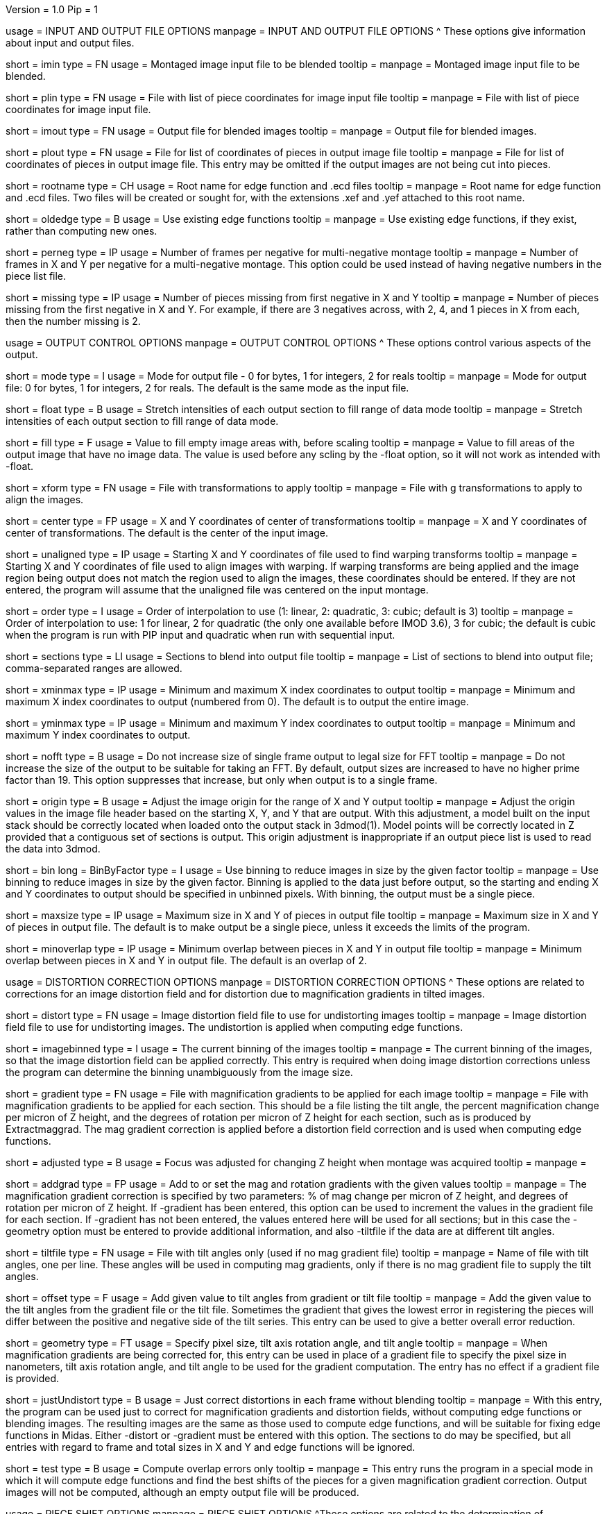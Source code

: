 Version = 1.0
Pip = 1
[SectionHeader = IOOptions]
usage = INPUT AND OUTPUT FILE OPTIONS 
manpage = INPUT AND OUTPUT FILE OPTIONS
^  These options give information about input and output files.

[Field = ImageInputFile]
short = imin
type = FN
usage = Montaged image input file to be blended
tooltip = 
manpage = Montaged image input file to be blended.

[Field = PieceListInput]
short = plin
type = FN
usage = File with list of piece coordinates for image input file
tooltip = 
manpage = File with list of piece coordinates for image input file.

[Field = ImageOutputFile]
short = imout
type = FN
usage = Output file for blended images
tooltip = 
manpage = Output file for blended images.

[Field = PieceListOutput]
short = plout
type = FN
usage = File for list of coordinates of pieces in output image file
tooltip = 
manpage = File for list of coordinates of pieces in output image file.  This
entry may be omitted if the output images are not being cut into pieces.

[Field = RootNameForEdges]
short = rootname
type = CH
usage = Root name for edge function and .ecd files
tooltip = 
manpage = Root name for edge function and .ecd files.  Two files will be
created or sought for, with the extensions .xef and .yef attached to this root
name.

[Field = OldEdgeFunctions]
short = oldedge
type = B
usage = Use existing edge functions
tooltip = 
manpage = Use existing edge functions, if they exist, rather than computing new
ones.

[Field = FramesPerNegativeXandY]
short = perneg
type = IP
usage = Number of frames per negative for multi-negative montage
tooltip = 
manpage = Number of frames in X and Y per negative for a multi-negative 
montage.  This option could be used instead of having negative numbers in the
piece list file.

[Field = MissingFromFirstNegativeXandY]
short = missing
type = IP
usage = Number of pieces missing from first negative in X and Y
tooltip = 
manpage = Number of pieces missing from the first negative in X and Y.  For
example, if there are 3 negatives across, with 2, 4, and 1 pieces in X
from each, then the number missing is 2.

[SectionHeader = OutputOptions]
usage = OUTPUT CONTROL OPTIONS 
manpage =  OUTPUT CONTROL OPTIONS
^  These options control various aspects of the output.

[Field = ModeToOutput]
short = mode
type = I
usage = Mode for output file - 0 for bytes, 1 for integers, 2 for reals
tooltip = 
manpage = Mode for output file: 0 for bytes, 1 for integers, 2 for reals.  The
default is the same mode as the input file.

[Field = FloatToRange]
short = float
type = B
usage = Stretch intensities of each output section to fill range of data mode
tooltip = 
manpage = Stretch intensities of each output section to fill range of data
mode.

[Field = FillValue]
short = fill
type = F
usage = Value to fill empty image areas with, before scaling
tooltip = 
manpage = Value to fill areas of the output image that have no image data.
The value is used before any scling by the -float option, so it will not work
as intended with -float.
 
[Field = TransformFile]
short = xform
type = FN
usage = File with transformations to apply
tooltip = 
manpage = File with g transformations to apply to align the images.

[Field = TransformCenterXandY]
short = center
type = FP
usage = X and Y coordinates of center of transformations
tooltip = 
manpage = X and Y coordinates of center of transformations.  The default is the
center of the input image.

[Field = UnalignedStartingXandY]
short = unaligned
type = IP
usage = Starting X and Y coordinates of file used to find warping transforms
tooltip = 
manpage = Starting X and Y coordinates of file used to align images with
warping.  If warping transforms are being applied and the image region being
output does not match the region used to align the images, these coordinates
should be entered.  If they are not entered, the program will assume that the
unaligned file was centered on the input montage.

[Field = InterpolationOrder]
short = order
type = I
usage = Order of interpolation to use (1: linear, 2: quadratic, 3: cubic;
default is 3)
tooltip = 
manpage = Order of interpolation to use: 1 for linear, 2 for quadratic (the 
only one available before IMOD 3.6), 3 for cubic; the default is cubic when
the program is run with PIP input and quadratic when run with sequential
input.

[Field = SectionsToDo]
short = sections
type = LI
usage = Sections to blend into output file
tooltip = 
manpage = List of sections to blend into output file; comma-separated ranges
are allowed.

[Field = StartingAndEndingX]
short = xminmax
type = IP
usage = Minimum and maximum X index coordinates to output
tooltip = 
manpage = Minimum and maximum X index coordinates to output (numbered from 0).
The default is to output the entire image.

[Field = StartingAndEndingY]
short = yminmax
type = IP
usage = Minimum and maximum Y index coordinates to output
tooltip = 
manpage = Minimum and maximum Y index coordinates to output.

[Field = NoResizeForFFT]
short = nofft
type = B
usage = Do not increase size of single frame output to legal size for FFT
tooltip = 
manpage = Do not increase the size of the output to be suitable for taking an
FFT.  By default, output sizes are increased to have no higher prime factor
than 19.  This option suppresses that increase, but only when output is to a
single frame.

[Field = AdjustOrigin]
short = origin
type = B
usage = Adjust the image origin for the range of X and Y output
tooltip = 
manpage = Adjust the origin values in the image file header based on the
starting X, Y, and Y that are output.  With this adjustment, a model
built on the input stack should be correctly located when loaded onto the
output stack in 3dmod(1).  Model points will be correctly located in Z
provided that a contiguous set of sections is output.  This origin adjustment
is inappropriate if an output piece list is used to read the data into 3dmod.

[Field = BinByFactor]
short = bin
long = BinByFactor
type = I
usage = Use binning to reduce images in size by the given factor
tooltip = 
manpage = Use binning to reduce images in size by the given factor.  Binning
is applied to the data just before output, so the starting and ending X and Y
coordinates to output should be specified in unbinned pixels.  With binning,
the output must be a single piece.

[Field = MaximumNewSizeXandY]
short = maxsize
type = IP
usage = Maximum size in X and Y of pieces in output file
tooltip = 
manpage = Maximum size in X and Y of pieces in output file.  The default is to
make output be a single piece, unless it exceeds the limits of the program.

[Field = MinimumOverlapXandY]
short = minoverlap
type = IP
usage = Minimum overlap between pieces in X and Y in output file
tooltip = 
manpage = Minimum overlap between pieces in X and Y in output file.  The
default is an overlap of 2.

[SectionHeader = DistortOptions]
usage = DISTORTION CORRECTION OPTIONS 
manpage =  DISTORTION CORRECTION OPTIONS
^  These options are related to corrections for an image distortion field and
for distortion due to magnification gradients in tilted images.

[Field = DistortionField]
short = distort
type = FN
usage = Image distortion field file to use for undistorting images
tooltip = 
manpage = Image distortion field file to use for undistorting images.  The 
undistortion is applied when computing edge functions.

[Field = ImagesAreBinned]
short = imagebinned
type = I
usage = The current binning of the images
tooltip = 
manpage = The current binning of the images, so that the image distortion
field can be applied correctly.  This entry is required when doing image
distortion corrections unless
the program can determine the binning unambiguously from the image size.

[Field = GradientFile]
short  = gradient
type = FN
usage = File with magnification gradients to be applied for each image
tooltip = 
manpage = File with magnification gradients to be applied for each section.
This should be a file listing the tilt angle, the percent magnification change
per micron of Z height, and the degrees of rotation per micron of Z height
for each section, such as is produced by Extractmaggrad.  The mag gradient
correction is applied before a distortion field correction and is used when
computing edge functions.

[Field = AdjustedFocus]
short = adjusted
type = B
usage = Focus was adjusted for changing Z height when montage was acquired
tooltip = 
manpage = 

[Field = AddToGradient]
short = addgrad
type = FP
usage = Add to or set the mag and rotation gradients with the given values
tooltip =
manpage = The magnification gradient correction is specified by
two parameters: % of mag change per micron of Z height, and degrees of
rotation per micron of Z height.  If -gradient has been entered, this option
can be used to increment the values in the gradient file for each section. 
If -gradient has
not been entered, the values entered here will be used for all sections; but in
this case the -geometry option must be entered to provide additional
information, and also -tiltfile if the data are at different tilt angles.

[Field = TiltFile]
short = tiltfile
type = FN
usage = File with tilt angles only (used if no mag gradient file)
tooltip = 
manpage = Name of file with tilt angles, one per line.  These angles will be
used in computing mag gradients, only if there is no
mag gradient file to supply the tilt angles.

[Field = OffsetTilts]
short = offset
type = F
usage = Add given value to tilt angles from gradient or tilt file
tooltip =
manpage = Add the given value to the tilt angles from the gradient file or the
tilt file.
Sometimes the gradient that gives the lowest error in registering the pieces
will differ between the positive and negative side of the tilt series.  This
entry can be used to give a better overall error reduction.

[Field = TiltGeometry]
short = geometry
type = FT
usage = Specify pixel size, tilt axis rotation angle, and tilt angle
tooltip =
manpage = When magnification gradients are being corrected for, this entry 
can be used in place of a gradient file to specify the 
pixel size in nanometers, tilt axis rotation angle, and tilt angle to be used
for the gradient computation.  The entry has no effect if a gradient file is
provided.

[Field = JustUndistort]
short = justUndistort
type = B
usage = Just correct distortions in each frame without blending
tooltip =
manpage = With this entry, the program can be used just to correct for 
magnification gradients and distortion fields, without computing edge functions
or blending images.  The resulting images are the same as those used to 
compute edge functions, and will be suitable for fixing edge functions in 
Midas.  Either -distort or -gradient must be entered with this option.  The
sections to do may be specified, but all entries with regard to frame and total
sizes in X and Y and edge functions will be ignored.

[Field = TestMode]
short = test
type = B
usage = Compute overlap errors only
tooltip =
manpage = This entry runs the program in a special mode in which it will 
compute edge functions and find the best shifts of the pieces for a given
magnification gradient correction.  Output images will not be computed, 
although an empty output file will be produced.

[SectionHeader = ShiftOptions]
usage = PIECE SHIFT OPTIONS 
manpage =  PIECE SHIFT OPTIONS
^These options are related to the determination of displacements between
pieces in overlap zones and the shifting of pieces into best alignment.

[Field = SloppyMontage]
short = sloppy
type = B
usage = Do initial cross-correlations for finding edge functions
tooltip = 
manpage = Do initial cross-correlations for finding edge functions and shift
pieces to minimize displacements in the overlap zones

[Field = VerySloppyMontage]
short = very
type = B
usage = Do correlations with parameters for finding very big displacements
tooltip = 
manpage = This option acts like SloppyMontage and also sets several parameters
for dealing with very sloppy montages with displacements potentially bigger
than half the width of the overlap zones.  The aspect ratio of the area used
for correlating the overlap zones is increased from 2 to 5 and the filter
parameter radius1 is set to -0.01 to eliminate more low frequencies from the
correlation.  The area being correlated is made wider by setting the extra
width fraction to 0.25.  Up to 16 peaks in the correlation are evaluated by
cross-correlation coefficient.  If distortion corrections are being done, the
default is changed to taper instead of trimming out fill areas for
correlation.

[Field = ShiftPieces]
short = shift
type = B
usage = Shift pieces to minimize displacements in the overlap zones
tooltip = 
manpage = Shift pieces to minimize displacements in the overlap zones.  The
default is to use information from edge functions and from cross-correlations
for each section and pick the one that gives lowest error.

[Field = ShiftFromEdges]
short = edge
type = B
usage = Use only edge functions for shifting pieces
tooltip = 
manpage = Use only edge functions for shifting pieces.

[Field = ShiftFromXcorrs]
short = xcorr
type = B
usage = Use only cross-correlations of overlap zones for shifting pieces 
(legacy behavior)
tooltip = 
manpage = Use only cross-correlations of overlap zones for shifting pieces 
(legacy behavior).

[Field = ReadInXcorrs]
short = readxcorr
type = B
usage = Read displacements from .ecd file instead of computing correlations
tooltip = 
manpage = Read displacements in the overlap zones from an existing .ecd file
instead of computing correlations.

[Field = BinningForEdgeShifts]
short = ecdbin
type = F
usage = Relative binning of images when edge displacements were first computed
tooltip =
manpage = The binning of the images used to determine the edge displacements 
being read in, relative to the current binning of the images, if any. 
You can used binned images to determine edge displacements and
fix them in Midas(1), then use those displacements directly with unbinned
images by specifying the original binning with this option.

[Field = OverlapForEdgeShifts]
short = overlap
type = IP
usage = Overlap in X and Y when edge displacements were first computed
tooltip =
manpage = This option allows you to change the overlap between pieces and use
edge displacements determined with the original overlaps.  Bad artifacts can
occur when the difference between the actual average overlap between pieces
and the overlap in the piece list is big enough to change the actual
coordinates of pieces by more than twice the piece size.  The program will
detect this situation and issue a warning advising that you change the
overlap.  You can use Edpiecepoint(1) to get a new piece list with a different
overlap in one or both dimensions.  Set the new overlap to the old overlap
minus the average edge displacement reported in the warning.  If you want to
use existing edge displacements rather than starting from scratch, use this
option to specify the overlaps in the run originally used to compute edge
displacements.  If that run was done with binned images, enter the binned
overlap value.

[Field = SkipEdgeModelFile]
short = skip
type = FN
usage = Model file with points near edges to exclude
tooltip = 
manpage = Model file with points near edges to exclude when computing edge 
functions and displacements.  You can exclude edges where the overlap cannot
be determined correctly in order to prevent bad displacements from affecting
the placement of surrounding pieces.  On an initial run of Blendmont, marked
edges will be given zero correlation displacements and zero edge functions.
On subsequent runs, the treatment of such edges may be affected by the
-nonzero option described next.  If an edge is marked in a model file, 
it will be excluded even if it is not marked as excluded in the edge 
displacement file that was read in.

[Field = NonzeroSkippedEdgeUse]
short = nonzero
type = I
usage = Where to use excluded edges that have non-zero shifts read from file
tooltip = 
manpage = An indicator of how to treat excluded edges that have non-zero shifts
read in from the edge displacement file.  Possible values are: 0, to exclude
the edge from computation of piece shifts and to give it a zero edge function;
1, to include the displacement in the computation of piece shifts but still
give the edge a zero edge function; 2, to include the displacement in the
computation of piece shifts and compute an edge function for it.  The default
is 0.

[Field = RobustFitCriterion]
short = robust
type = F
usage = Criterion for ignoring aberrant edge shifts when finding piece shifts
tooltip =
manpage = When solving for the piece shifts from the displacements between
pieces, the program can give less weight to, or completely ignore,
displacements that appear to be outliers.  This option activates this
robust fitting and specifies the criterion for determining an outlier.  A
value of 1 will generally find nearly all outliers but may downweight some edge
displacements inappropriately and give a poor blend across those edges.
Higher values, up to about 1.5, will avoid the latter problem but will tend
not to catch actual outliers.  This option is ideal for getting a higher
quality blend quickly for a low-magnification map where grid bars ruin some of
the displacements.  For data to be analyzed, it is preferable to fix the bad
displacements or mark edges to be excluded in Midas(1).
Robust fitting is available only with more than 10 pieces.

[SectionHeader = EdegFuncOptions]
usage = EDGE FUNCTION OPTIONS 
manpage =  EDGE FUNCTION OPTIONS
^These options control the computation and use of the edge functions.

[Field = BlendingWidthXandY]
short = width
type = IP
usage = Width in X and Y across which to blend overlaps
tooltip = 
manpage = Width in X and Y across which to blend overlaps.  The default is:
^  80% of the overlap zone width for overlap width less than 63,
^  50 pixels for overlap width between 63 and 100, or
^  50% of the overlap width for overlap width greater than 100.

[Field = BoxSizeShortAndLong]
short = boxsize
type = IP
usage = Size of box for finding edge functions in short and long directions
tooltip = 
manpage = Size of box for finding edge functions in short and long directions.
The short direction is across an overlap zone, the long direction is along it.
The default size is 10 pixels in the short direction for frame sizes up to 
512 pixels, increasing proportional to the maximum dimension of the frame 
above 512 and up to a value of 80.  (For this and the next two options, there
is no increase in the default above a frame size of 4096.)  The default in the
long direction is 1.5 times the size in the short direction.

[Field = GridSpacingShortAndLong]
short = grid
type = IP
usage = Spacing of edge function grid in short and long directions
tooltip = 
manpage = Spacing of edge function grid in short and long directions.  The
default is 6 pixels in each direction for frame sizes up to 512 pixels,
increasing proportional to the maximum dimension of the frame above 512, up
to a value of 48.

[Field = IndentShortAndLong]
short = indents
type = IP
usage = Indentation of edge function from edge of overlap in short and long 
directions
tooltip = 
manpage = Borders at the edge of the overlap zone in the short and long 
directions which will be excluded when finding edge functions.  The default
size is 3 pixels in each direction for frame sizes up to 512 pixels,
increasing proportional to the maximum dimension of the frame above 512 up to
a value of 24 pixels.

[Field = GoodEdgeLowAndHighZ]
short = goodedge
type = IP
usage = Default lower and upper Z limits for where edge functions are good
tooltip = 
manpage = Default lower and upper Z limits for where edge functions are good
(numbered from 0).
Beyond these limits, the edge functions will be taken from the last good Z 
value.  If this option is entered, these limits will applied to all edges
except ones specified with onegood.

[Field = OneGoodEdgeLimits]
short = onegood
type = IAM
usage = specification of an edge and Z limits within which its edge functions 
are good
tooltip = 
manpage = This options specifies lower and upper Z limits for a specific edge;
beyond these limits the edge functions will be taken from the last good Z
value.  Five values are expected: number of frame below the edge in X and Y
(numbered from 1), 1 for an edge in X or 2 for an edge in Y, lower and upper Z
limits (numbered from 0).

[Field = ExcludeFillFromEdges]
short = exclude
type = B
usage = Exclude areas filled with constant values from edge functions
tooltip = 
manpage = With this option on, the program will detect image areas near an
overlap zone that consist of uniform values and exclude these areas when
computing the edge function.  In addition, in areas along an edge where one
piece consists of uniform values and the other has actual image data, it will
use the actual data across the whole edge instead of transitioning to the
uniform data.

[Field = UnsmoothedPatchFile]
short = unsmooth
type = FN
usage = Text file for unsmoothed edge functions to be output as patch vectors
tooltip =
manpage = Text file for edge functions before smoothing to be output as 
displacement vectors.  This file can be converted to an IMOD model with
"patch2imod -l -f"; use the -s option to control how much the vector lengths
are scaled.  Each edge is output at a different Z value, so the model can be
viewed in the Zap window.  You can use this model to assess whether the box 
size is large enough to give accurate edge functions.

[Field = SmoothedPatchFile]
short = smooth
type = FN
usage = Text file for smoothed edge functions to be output as patch vectors
tooltip =
manpage = Text file for edge functions after smoothing to be output as
displacement vectors.  This file can be converted to an IMOD model with
"patch2imod -l -f".  This model shows the functions actually applied when
blending the overlap zones.

[SectionHeader = ParallelOptions]
usage = PARALLEL BLENDING OPTIONS 
manpage =  PARALLEL BLENDING OPTIONS
^These options allow for running a blending operation in parallel using
Splitblend(1).

[Field = ParallelMode]
short = parallel
type = IP
usage = Mode for setting up or running parallel blend, and 1 for chunks in Y
tooltip = 
manpage = Mode for setting up or running a parallel blend.  The second value
should be 0 for chunks in Z, or 1 for chunks in Y.  The possibilities 
for the first value are:
^   > 0: The program will check for the legality of blending in parallel and
output subset section or line lists for running with the given number of target
chunks.  
^  -1: The program will create and write the header for a common output file
to be written directly by multiple blends.
^  -2: The program will write the given subset of sections directly to a
common output file.
^  -3: The program will take the SubsetToDo as the SectionsToDo and write
these sections to a new file; multiple files will need to be stacked
afterwards.  It should not be necessary to write multiple files; increase the
boundary pixels if artifacts occur when writing to a single file.

[Field = SubsetToDo]
short = subset
type = LI
usage = Subset of sections to do in parallel blend
tooltip = 
manpage = List of subset of sections to blend when running multiple blends in
parallel.  This option is ignored unless ParallelMode is negative.

[Field = LineSubsetToDo]
short = lines
type = IP
usage = Starting and ending Y values of lines to do in parallel blend
tooltip = 
manpage = Starting and ending Y values of lines to blend when running multiple
blends in parallel.  This option is ignored unless ParallelMode is negative.

[Field = BoundaryInfoFile]
short = boundary
type = FN
usage = File with information about boundaries when writing in parallel
tooltip = 
manpage = File with information about boundary locations and files when 
directly writing in parallel to a single output file.

[Field = EdgeFunctionsOnly]
short = functions
type = I
usage = Just compute edge functions (1 for X, 2 for Y, 3 for both)
tooltip =
manpage = Compute edge functions (and correlations, if appropriate) then exit.
Enter 1 or 2 for X or Y edges alone, or 3 to compute both.  If 1 or 2 is
entered and edge correlation displacements are being written to a file, then
the first or second half of the file is produced in a file with extension
".xecd" or ".yecd", and the two halves may simply be concatenated to obtain
the full file.  Blendmont will produce a concatenated file when it is told to
read in the edge displacements and it finds only these two partial files.

[SectionHeader = XCOptions]
usage = CROSS-CORRELATION CONTROL OPTIONS 
manpage = CROSS-CORRELATION CONTROL OPTIONS
^  These options control the cross-correlations used to find
the initial alignment in the overlap zones when montages are sloppy.

[Field = AspectRatioForXcorr]
short = aspect
type = F
usage = Maximum aspect ratio of areas cross-correlated in overlap zones
tooltip = 
manpage = Maximum aspect ratio of areas cross-correlated in overlap zones.
The default is 2, which is generally adequate.  Larger values are required if
the displacements can be very large, but the value should not be made much
larger than necessary because the correlations will take longer to compute and 
may be poorer quality if there is substantial distortion between the two images
in an overlap zone.  The value determines the length of the area relative to
the width of the overlap zone, before any expansion of the correlated width
with the -extra option.

[Field = PadFraction]
short = pad
type = F
usage = Fraction to pad areas correlated in overlap zones
tooltip = 
manpage = Areas from the overlap zones will be padded by this fraction on
each side for correlation.  The default value is 0.45, which allows large
shifts to be measured unambiguously.  Padding for the short dimension will be 
this fraction times the size in that dimension; padding in the long dimension
will be either this fraction times the long dimension size, or 0.9 times the
size in the short dimension, whichever is smaller.

[Field = ExtraXcorrWidth]
short = extra
type = F
usage = Fraction to increase width of areas correlated in overlap zones
tooltip = 
manpage = This entry will increase the width of the areas correlated in
overlap zones by including image area in the interior of each frame, i.e.,
outside the overlap zone.  The width of the extra area is this fraction times
the width of the area within the overlap zone.  This option is appropriate if
montages are very sloppy, particularly if they tend to overlap by much more
than the nominal amount.

[Field = NumberOfXcorrPeaks]
short = numpeaks
type = I
usage = Number of cross-correlation peaks to analyze for correlation 
coefficient
tooltip = 
manpage = If this entry is greater than one, the program will keep track of
this number of the strongest peaks in the cross-correlation, and for each
peak, it will compute a correlation coefficient in real space from the pixels
that overlap in the areas extracted from the overlap zone.  The areas will
each be filtered with the same filter applied in the cross-correlation.  This
option is appropriate if montages are very sloppy, because the raw peak
strength of a correlation is less the lower the overlap between the areas
correlated, and it is easy for a spurious peak to become stronger than the
true peak when there is much displacement between the areas.  The true peak
will generally still give a stronger correlation coefficient in such a case.
This value is set to 1 by default unless VerySloppyMontage is entered, in
which case the default is 16.

[Field = FilterRadius1]
short = radius1
type = F
usage = Left cutoff radius for correlation filter
tooltip = 
manpage = When this entry is positive, low spatial frequencies in the overlap
zone cross-correlations will be attenuated by a Gaussian curve that is 1 at
this cutoff radius and falls off below this radius with a standard deviation
specified by FilterSigma2.  Spatial frequency units range from 0 to 0.5.
A negative entry is used to set the starting point of the filter specified
by FilterSigma1, which gives a more predictable attenuation of low frequencies.

[Field = FilterRadius2]
short = radius2
type = F
usage = Right cutoff radius for correlation filter (default 0.35)
tooltip = 
manpage = High spatial frequencies in the cross-correlation will be attenuated
by a Gaussian curve that is 1 at this cutoff radius and falls off above this
radius with a standard deviation specified by FilterSigma2.  The default is
0.35.

[Field = FilterSigma1]
short = sigma1
type = F
usage = Sigma for low-frequency inverted Gaussian correlation filter
tooltip = 
manpage = Sigma value to filter low frequencies in the correlations with a
curve that is an inverted Gaussian.  This filter is 0 at 0 frequency and decays
up to 1 with the given sigma value.  However, if a negative value of radius1
is entered, this filter will be zero from 0 to |radius1| then decay up to 1.
The default is 0.05.

[Field = FilterSigma2]
short = sigma2
type = F
usage = Sigma for Gaussian rolloff below radius1 and above radius2 (default 
0.05)
tooltip =
manpage = Sigma value for the Gaussian rolloff below and above the cutoff
frequencies specified by FilterRadius1 and FilterRadius2.  The default is 0.05.

[Field = TreatFillForXcorr]
short = treat
type = I
usage = Set treatment of fill areas created by distortion corrections
tooltip = 
manpage = Sets the treatment of fill areas created by distortion corrections
for the cross-correlations.  Enter 0 to do nothing, 1 to trim the correlation
width to exclude possible fill areas, or 2 to taper image into fill areas.  
The default is 1, appropriate for image-shift based montages with reliable
overlap widths.  If trimming overlap areas produces too little overlap, the
trimming can be avoided either with entry 0 or 2: 0 will leave
edges that may produce spurious correlation, while 2 will taper the image down
at the edges.  When VerySloppyMontage is used, there are distortion
corrections, and this option is not entered, the value is set to 2.

[Field = XcorrDebug]
short = xcdbg
type = B
usage = Output image files with overlap zones and cross-correlations
tooltip = 
manpage = Output image files with the padded images being correlated in the
overlap zones and with the cross-correlations.  Separate files are generated
for X and Y edges, with extensions .xdbg and .ydbg.

[Field = TaperFraction]
short = taper
type = F
usage = Discontinued option
tooltip = 
manpage = 

[Field = ParameterFile]
short = param
type = PF
usage = Read parameter entries from file
tooltip = 
manpage = Read parameter entries as keyword-value pairs from a parameter file.

[Field = usage]
short = help
type = B
usage = Print help output
tooltip = 
manpage = Print help output.
